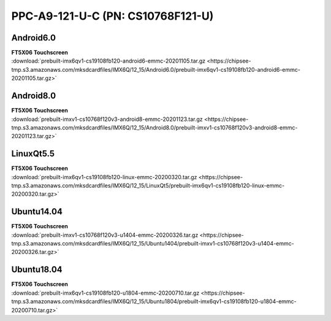 PPC-A9-121-U-C (PN: CS10768F121-U)
##################################

.. _CS10768F121-U-android:

Android6.0
----------

| **FT5X06 Touchscreen**
| :download:`prebuilt-imx6qv1-cs19108fb120-android6-emmc-20201105.tar.gz <https://chipsee-tmp.s3.amazonaws.com/mksdcardfiles/IMX6Q/12_15/Android6.0/prebuilt-imx6qv1-cs19108fb120-android6-emmc-20201105.tar.gz>`

Android8.0
----------

| **FT5X06 Touchscreen**
| :download:`prebuilt-imxv1-cs10768f120v3-android8-emmc-20201123.tar.gz <https://chipsee-tmp.s3.amazonaws.com/mksdcardfiles/IMX6Q/12_15/Android8.0/prebuilt-imxv1-cs10768f120v3-android8-emmc-20201123.tar.gz>`

.. _CS10768F121-U-linuxQt:

LinuxQt5.5
----------

| **FT5X06 Touchscreen**
| :download:`prebuilt-imx6qv1-cs19108fb120-linux-emmc-20200320.tar.gz <https://chipsee-tmp.s3.amazonaws.com/mksdcardfiles/IMX6Q/12_15/LinuxQt5/prebuilt-imx6qv1-cs19108fb120-linux-emmc-20200320.tar.gz>`

.. _CS10768F121-U-ubuntu:

Ubuntu14.04
-----------

| **FT5X06 Touchscreen**
| :download:`prebuilt-imxv1-cs10768f120v3-u1404-emmc-20200326.tar.gz <https://chipsee-tmp.s3.amazonaws.com/mksdcardfiles/IMX6Q/12_15/Ubuntu1404/prebuilt-imxv1-cs10768f120v3-u1404-emmc-20200326.tar.gz>`

Ubuntu18.04
-----------

| **FT5X06 Touchscreen**
| :download:`prebuilt-imx6qv1-cs19108fb120-u1804-emmc-20200710.tar.gz <https://chipsee-tmp.s3.amazonaws.com/mksdcardfiles/IMX6Q/12_15/Ubuntu1804/prebuilt-imx6qv1-cs19108fb120-u1804-emmc-20200710.tar.gz>`
